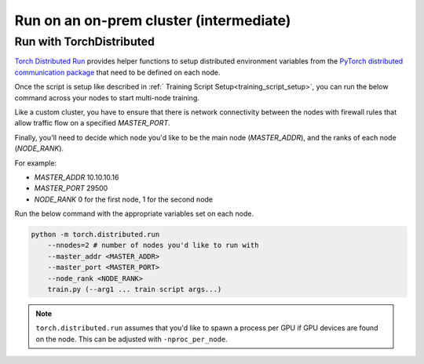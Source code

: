 ########################################
Run on an on-prem cluster (intermediate)
########################################

.. _torch_distributed_run:

*************************
Run with TorchDistributed
*************************
`Torch Distributed Run <https://pytorch.org/docs/stable/elastic/run.html>`__ provides helper functions to setup distributed environment variables from the `PyTorch distributed communication package <https://pytorch.org/docs/stable/distributed.html#environment-variable-initialization>`__ that need to be defined on each node.

Once the script is setup like described in :ref:` Training Script Setup<training_script_setup>`, you can run the below command across your nodes to start multi-node training.

Like a custom cluster, you have to ensure that there is network connectivity between the nodes with firewall rules that allow traffic flow on a specified *MASTER_PORT*.

Finally, you'll need to decide which node you'd like to be the main node (*MASTER_ADDR*), and the ranks of each node (*NODE_RANK*).

For example:

* *MASTER_ADDR* 10.10.10.16
* *MASTER_PORT* 29500
* *NODE_RANK* 0 for the first node, 1 for the second node

Run the below command with the appropriate variables set on each node.

.. code-block:: bash

    python -m torch.distributed.run
        --nnodes=2 # number of nodes you'd like to run with
        --master_addr <MASTER_ADDR>
        --master_port <MASTER_PORT>
        --node_rank <NODE_RANK>
        train.py (--arg1 ... train script args...)

.. note::

    ``torch.distributed.run`` assumes that you'd like to spawn a process per GPU if GPU devices are found on the node. This can be adjusted with ``-nproc_per_node``.
